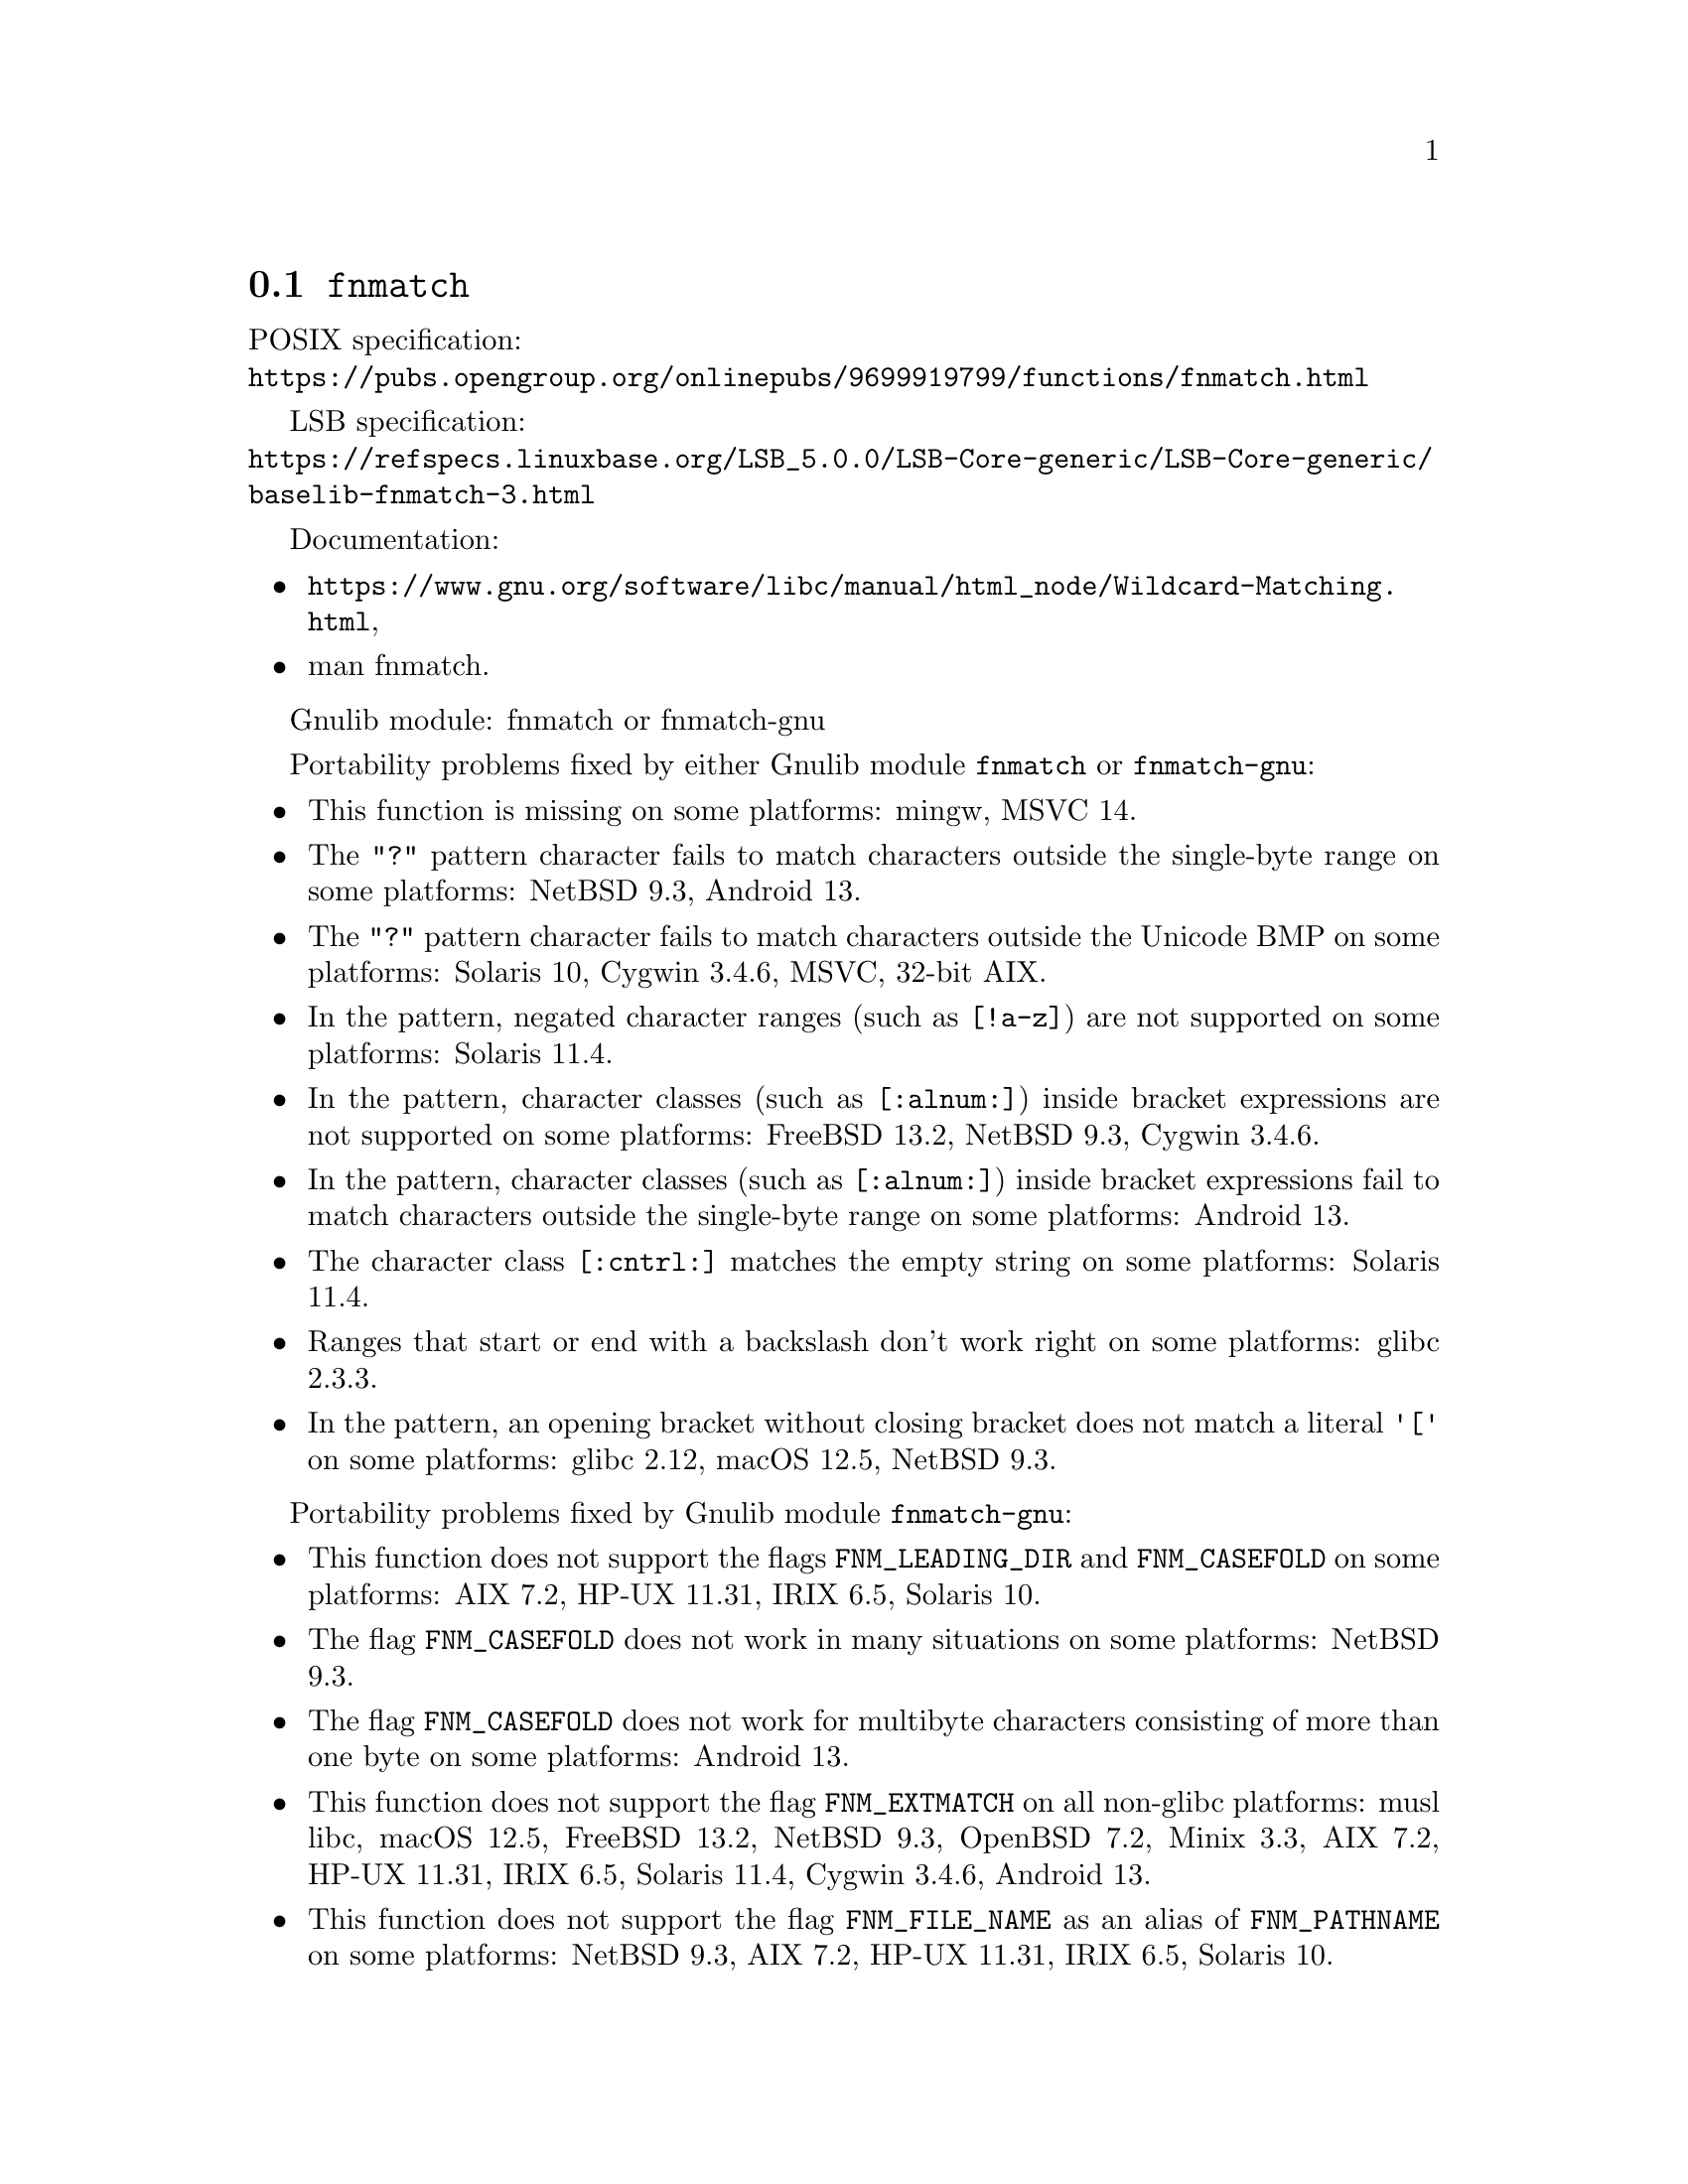 @node fnmatch
@section @code{fnmatch}
@findex fnmatch

POSIX specification:@* @url{https://pubs.opengroup.org/onlinepubs/9699919799/functions/fnmatch.html}

LSB specification:@* @url{https://refspecs.linuxbase.org/LSB_5.0.0/LSB-Core-generic/LSB-Core-generic/baselib-fnmatch-3.html}

Documentation:
@itemize
@item
@ifinfo
@ref{Wildcard Matching,,Wildcard Matching,libc},
@end ifinfo
@ifnotinfo
@url{https://www.gnu.org/software/libc/manual/html_node/Wildcard-Matching.html},
@end ifnotinfo
@item
@uref{https://www.kernel.org/doc/man-pages/online/pages/man3/fnmatch.3.html,,man fnmatch}.
@end itemize

Gnulib module: fnmatch or fnmatch-gnu

Portability problems fixed by either Gnulib module @code{fnmatch} or @code{fnmatch-gnu}:
@itemize
@item
This function is missing on some platforms:
mingw, MSVC 14.
@item
The @code{"?"} pattern character fails to match characters outside the
single-byte range on some platforms:
@c Failing test cases:
@c fnmatch ("x?y", "x\303\274y", 0) == 0
@c fnmatch ("x?y", "x\303\237y", 0) == 0
@c fnmatch ("x?y", "x\360\237\230\213y", 0) == 0
@c fnmatch ("x?y", "x\306\374y", 0) == 0
@c fnmatch ("x?y", "x\313\334y", 0) == 0
@c fnmatch ("x?y", "x\270\354y", 0) == 0
@c fnmatch ("x?y", "x\250\271y", 0) == 0
@c fnmatch ("x?y", "x\201\060\211\070y", 0) == 0
@c fnmatch ("x?y", "x\224\071\375\067y", 0) == 0
NetBSD 9.3,
@c Failing test cases:
@c fnmatch ("x?y", "x\303\274y", 0) == 0
@c fnmatch ("x?y", "x\303\237y", 0) == 0
@c fnmatch ("x?y", "x\360\237\230\213y", 0) == 0
Android 13.
@item
The @code{"?"} pattern character fails to match characters outside the
Unicode BMP on some platforms:
@c Failing test cases:
@c fnmatch ("x?y", "x\360\237\230\213y", 0) == 0
Solaris 10, Cygwin 3.4.6,
@c Failing test cases:
@c fnmatch ("x?y", "x\360\237\230\213y", 0) == 0
@c fnmatch ("x[[:alnum:]]y", "x\360\220\214\260y", 0) == 0
@c fnmatch ("x[[:alpha:]]y", "x\360\220\214\260y", 0) == 0
@c fnmatch ("x[[:graph:]]y", "x\360\240\200\200y", 0) == 0
@c fnmatch ("x[[:lower:]]y", "x\360\220\221\201y", 0) == 0
@c fnmatch ("x[[:print:]]y", "x\360\240\200\200y", 0) == 0
@c fnmatch ("x[[:punct:]]y", "x\360\235\204\200y", 0) == 0
@c fnmatch ("x[[:upper:]]y", "x\360\220\220\231y", 0) == 0
MSVC,
@c Failing test cases:
@c fnmatch ("x?y", "x\360\237\230\213y", 0) == 0
@c fnmatch ("x[[:alnum:]]y", "x\360\220\214\260y", 0) == 0
@c fnmatch ("x[[:alpha:]]y", "x\360\220\214\260y", 0) == 0
@c fnmatch ("x[[:graph:]]y", "x\360\240\200\200y", 0) == 0
@c fnmatch ("x[[:lower:]]y", "x\360\220\221\201y", 0) == 0
@c fnmatch ("x[[:print:]]y", "x\360\240\200\200y", 0) == 0
@c fnmatch ("x[[:upper:]]y", "x\360\220\220\231y", 0) == 0
32-bit AIX.
@item
In the pattern, negated character ranges (such as @code{[!a-z]}) are not
supported on some platforms:
@c Failing test cases:
@c fnmatch ("[!a-z]", "", 0) == FNM_NOMATCH
Solaris 11.4.
@item
In the pattern, character classes (such as @code{[:alnum:]}) inside
bracket expressions are not supported on some platforms:
@c Failing test cases:
@c fnmatch ("[[:alnum:]]", "a", 0) == 0
@c etc.
@c https://bugs.freebsd.org/bugzilla/show_bug.cgi?id=57911
FreeBSD 13.2,
NetBSD 9.3, Cygwin 3.4.6.
@item
In the pattern, character classes (such as @code{[:alnum:]}) inside
bracket expressions fail to match characters outside the single-byte
range on some platforms:
@c Failing test cases:
@c fnmatch ("x[[:alnum:]]y", "x\305\201y", 0) == 0
@c fnmatch ("x[[:alnum:]]y", "x\360\220\214\260y", 0) == 0
@c fnmatch ("x[[:alpha:]]y", "x\305\201y", 0) == 0
@c fnmatch ("x[[:alpha:]]y", "x\360\220\214\260y", 0) == 0
@c fnmatch ("x[[:graph:]]y", "x\302\270y", 0) == 0
@c fnmatch ("x[[:graph:]]y", "x\360\240\200\200y", 0) == 0
@c fnmatch ("x[[:lower:]]y", "x\303\277y", 0) == 0
@c fnmatch ("x[[:lower:]]y", "x\360\220\221\201y", 0) == 0
@c fnmatch ("x[[:print:]]y", "x\302\270y", 0) == 0
@c fnmatch ("x[[:print:]]y", "x\360\240\200\200y", 0) == 0
@c fnmatch ("x[[:punct:]]y", "x\302\277y", 0) == 0
@c fnmatch ("x[[:space:]]y", "x\343\200\200y", 0) == 0
@c fnmatch ("x[[:upper:]]y", "x\320\251y", 0) == 0
@c fnmatch ("x[[:upper:]]y", "x\360\220\220\231y", 0) == 0
Android 13.
@item
The character class @code{[:cntrl:]} matches the empty string
on some platforms:
@c Failing test cases:
@c fnmatch ("[[:cntrl:]]", "", 0) == FNM_NOMATCH
Solaris 11.4.
@item
Ranges that start or end with a backslash don't work right on some platforms:
@c https://sourceware.org/bugzilla/show_bug.cgi?id=361
glibc 2.3.3.
@item
In the pattern, an opening bracket without closing bracket does not match
a literal @code{'['} on some platforms:
@c https://sourceware.org/bugzilla/show_bug.cgi?id=12378
@c Failing test cases:
@c fnmatch ("[[:alpha:]'[:alpha:]\0]", "a", 0) == FNM_NOMATCH
@c fnmatch ("[a[.\0.]]", "a", 0) == FNM_NOMATCH
@c fnmatch ("[", "[", 0) == 0
@c fnmatch ("[/b", "[/b", 0) == 0
glibc 2.12,
@c Failing test cases:
@c fnmatch ("[[:alpha:]'[:alpha:]\0]", "a", 0) == FNM_NOMATCH
@c fnmatch ("[a[.\0.]]", "a", 0) == FNM_NOMATCH
@c fnmatch ("[", "[", 0) == 0
@c fnmatch ("[", "]", 0) == FNM_NOMATCH
@c fnmatch ("[/b", "[/b", 0) == 0
macOS 12.5,
@c Failing test cases:
@c fnmatch ("[", "[", 0) == 0
@c fnmatch ("[/-/]", "/", 0) == 0
NetBSD 9.3.
@end itemize

Portability problems fixed by Gnulib module @code{fnmatch-gnu}:
@itemize
@item
This function does not support the flags @code{FNM_LEADING_DIR} and
@code{FNM_CASEFOLD} on some platforms:
AIX 7.2, HP-UX 11.31, IRIX 6.5, Solaris 10.
@item
The flag @code{FNM_CASEFOLD} does not work in many situations on some platforms:
@c Failing test cases:
@c fnmatch ("H\366hle", "H\326hLe", FNM_CASEFOLD) == 0
@c etc.
@c fnmatch ("\303\266zg\303\274r", "\303\226ZG\303\234R", FNM_CASEFOLD) == 0
@c etc.
@c fnmatch ("xy", "Xy", FNM_CASEFOLD) == 0
@c etc.
@c fnmatch ("\201\060\213\062zg\250\271r", "\201\060\211\060ZG\201\060\211\065R", FNM_CASEFOLD) == 0
@c etc.
NetBSD 9.3.
@item
The flag @code{FNM_CASEFOLD} does not work for multibyte characters
consisting of more than one byte on some platforms:
@c Failing test cases:
@c fnmatch ("\303\266zg\303\274r", "\303\226ZG\303\234R", FNM_CASEFOLD) == 0
@c etc.
Android 13.
@item
This function does not support the flag @code{FNM_EXTMATCH}
on all non-glibc platforms:
musl libc, macOS 12.5, FreeBSD 13.2, NetBSD 9.3, OpenBSD 7.2, Minix 3.3, AIX 7.2, HP-UX 11.31, IRIX 6.5, Solaris 11.4, Cygwin 3.4.6, Android 13.
@item
This function does not support the flag @code{FNM_FILE_NAME} as an
alias of @code{FNM_PATHNAME} on some platforms:
NetBSD 9.3, AIX 7.2, HP-UX 11.31, IRIX 6.5, Solaris 10.
@end itemize

Portability problems not fixed by Gnulib:
@itemize
@end itemize

Note: Gnulib's replacement function has some limitations:
@itemize
@item
It does not implement patterns with
collating elements (such as @code{"[[.ch.]]"}) or
equivalence classes (such as @code{"[[=a=]]"}).
@end itemize

